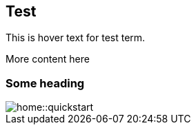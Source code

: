 == Test
:term-name: test term
:hover-text: This is hover text for {term-name}.

{hover-text}

More content here

=== Some heading

image::home::quickstart.png[]
